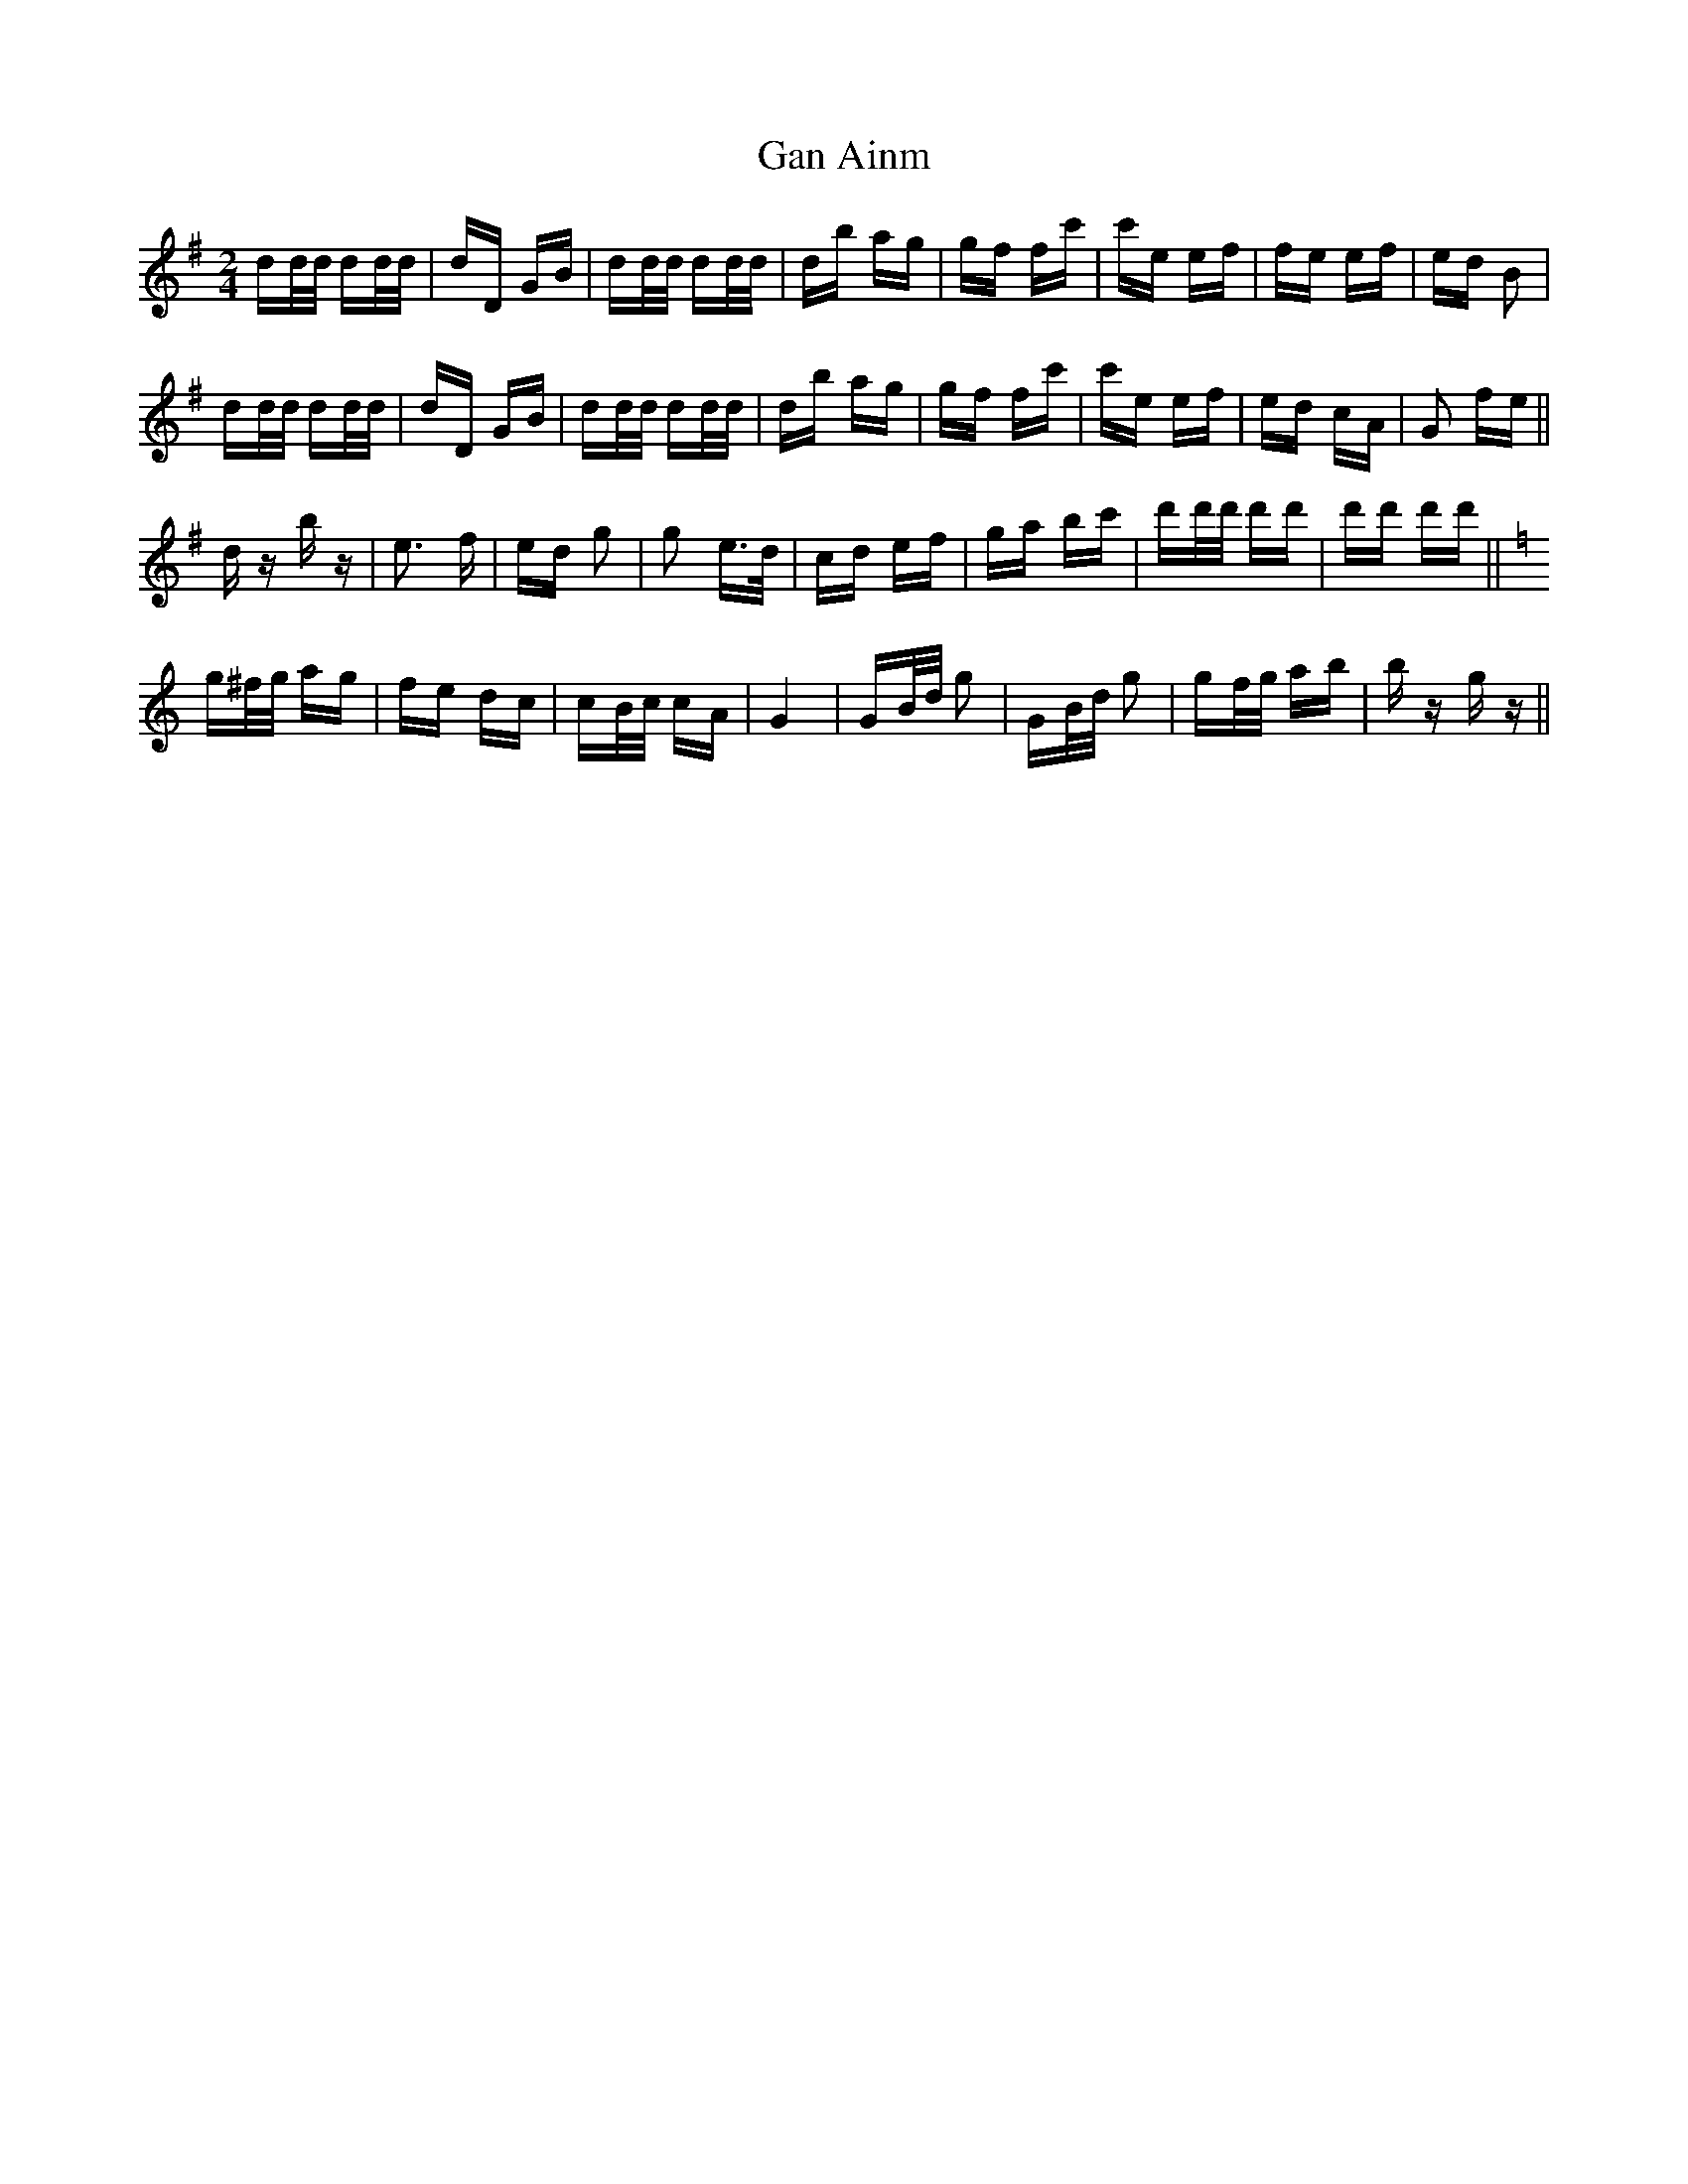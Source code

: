 X: 14778
T: Gan Ainm
R: polka
M: 2/4
K: Gmajor
dd/d/ dd/d/|dD GB|dd/d/ dd/d/|db ag|gf fc'|c'e ef|fe ef|ed B2|
dd/d/ dd/d/|dD GB|dd/d/ dd/d/|db ag|gf fc'|c'e ef|ed cA|G2 fe||
d z b z|e3 f|ed g2|g2 e>d|cd ef|ga bc'|d'd'/d'/ d'd'|d'd' d'd'||[K: Cmaj]
g^f/g/ ag|fe dc|cB/c/ cA|G4|GB/d/ g2|GB/d/ g2|gf/g/ ab|b z g z||

